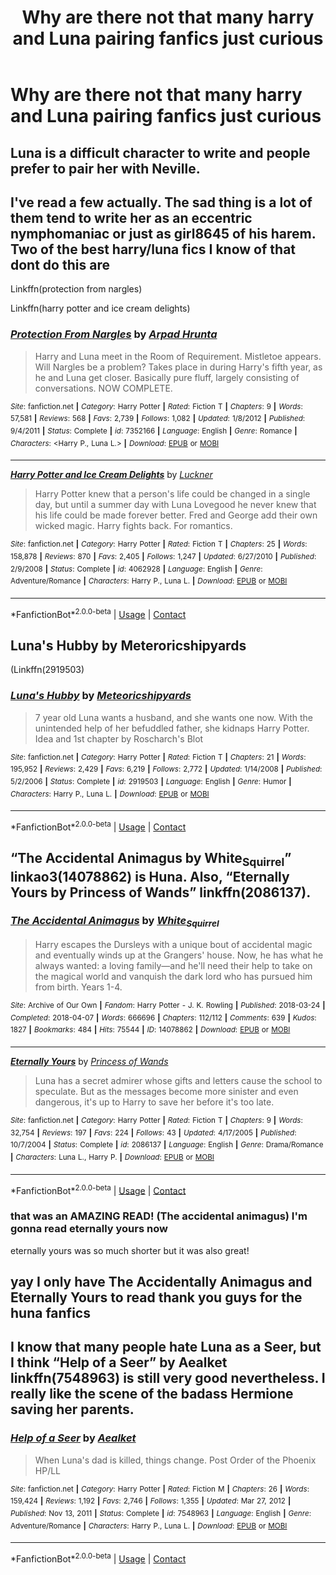 #+TITLE: Why are there not that many harry and Luna pairing fanfics just curious

* Why are there not that many harry and Luna pairing fanfics just curious
:PROPERTIES:
:Author: selmakw101
:Score: 3
:DateUnix: 1607490229.0
:DateShort: 2020-Dec-09
:FlairText: Discussion
:END:

** Luna is a difficult character to write and people prefer to pair her with Neville.
:PROPERTIES:
:Author: Ash_Lestrange
:Score: 6
:DateUnix: 1607527300.0
:DateShort: 2020-Dec-09
:END:


** I've read a few actually. The sad thing is a lot of them tend to write her as an eccentric nymphomaniac or just as girl8645 of his harem. Two of the best harry/luna fics I know of that dont do this are

Linkffn(protection from nargles)

Linkffn(harry potter and ice cream delights)
:PROPERTIES:
:Author: Aniki356
:Score: 5
:DateUnix: 1607529052.0
:DateShort: 2020-Dec-09
:END:

*** [[https://www.fanfiction.net/s/7352166/1/][*/Protection From Nargles/*]] by [[https://www.fanfiction.net/u/3205163/Arpad-Hrunta][/Arpad Hrunta/]]

#+begin_quote
  Harry and Luna meet in the Room of Requirement. Mistletoe appears. Will Nargles be a problem? Takes place in during Harry's fifth year, as he and Luna get closer. Basically pure fluff, largely consisting of conversations. NOW COMPLETE.
#+end_quote

^{/Site/:} ^{fanfiction.net} ^{*|*} ^{/Category/:} ^{Harry} ^{Potter} ^{*|*} ^{/Rated/:} ^{Fiction} ^{T} ^{*|*} ^{/Chapters/:} ^{9} ^{*|*} ^{/Words/:} ^{57,581} ^{*|*} ^{/Reviews/:} ^{568} ^{*|*} ^{/Favs/:} ^{2,739} ^{*|*} ^{/Follows/:} ^{1,082} ^{*|*} ^{/Updated/:} ^{1/8/2012} ^{*|*} ^{/Published/:} ^{9/4/2011} ^{*|*} ^{/Status/:} ^{Complete} ^{*|*} ^{/id/:} ^{7352166} ^{*|*} ^{/Language/:} ^{English} ^{*|*} ^{/Genre/:} ^{Romance} ^{*|*} ^{/Characters/:} ^{<Harry} ^{P.,} ^{Luna} ^{L.>} ^{*|*} ^{/Download/:} ^{[[http://www.ff2ebook.com/old/ffn-bot/index.php?id=7352166&source=ff&filetype=epub][EPUB]]} ^{or} ^{[[http://www.ff2ebook.com/old/ffn-bot/index.php?id=7352166&source=ff&filetype=mobi][MOBI]]}

--------------

[[https://www.fanfiction.net/s/4062928/1/][*/Harry Potter and Ice Cream Delights/*]] by [[https://www.fanfiction.net/u/569202/Luckner][/Luckner/]]

#+begin_quote
  Harry Potter knew that a person's life could be changed in a single day, but until a summer day with Luna Lovegood he never knew that his life could be made forever better. Fred and George add their own wicked magic. Harry fights back. For romantics.
#+end_quote

^{/Site/:} ^{fanfiction.net} ^{*|*} ^{/Category/:} ^{Harry} ^{Potter} ^{*|*} ^{/Rated/:} ^{Fiction} ^{T} ^{*|*} ^{/Chapters/:} ^{25} ^{*|*} ^{/Words/:} ^{158,878} ^{*|*} ^{/Reviews/:} ^{870} ^{*|*} ^{/Favs/:} ^{2,405} ^{*|*} ^{/Follows/:} ^{1,247} ^{*|*} ^{/Updated/:} ^{6/27/2010} ^{*|*} ^{/Published/:} ^{2/9/2008} ^{*|*} ^{/Status/:} ^{Complete} ^{*|*} ^{/id/:} ^{4062928} ^{*|*} ^{/Language/:} ^{English} ^{*|*} ^{/Genre/:} ^{Adventure/Romance} ^{*|*} ^{/Characters/:} ^{Harry} ^{P.,} ^{Luna} ^{L.} ^{*|*} ^{/Download/:} ^{[[http://www.ff2ebook.com/old/ffn-bot/index.php?id=4062928&source=ff&filetype=epub][EPUB]]} ^{or} ^{[[http://www.ff2ebook.com/old/ffn-bot/index.php?id=4062928&source=ff&filetype=mobi][MOBI]]}

--------------

*FanfictionBot*^{2.0.0-beta} | [[https://github.com/FanfictionBot/reddit-ffn-bot/wiki/Usage][Usage]] | [[https://www.reddit.com/message/compose?to=tusing][Contact]]
:PROPERTIES:
:Author: FanfictionBot
:Score: 2
:DateUnix: 1607529085.0
:DateShort: 2020-Dec-09
:END:


** Luna's Hubby by Meteroricshipyards

(Linkffn(2919503)
:PROPERTIES:
:Author: reddog44mag
:Score: 3
:DateUnix: 1607551241.0
:DateShort: 2020-Dec-10
:END:

*** [[https://www.fanfiction.net/s/2919503/1/][*/Luna's Hubby/*]] by [[https://www.fanfiction.net/u/897648/Meteoricshipyards][/Meteoricshipyards/]]

#+begin_quote
  7 year old Luna wants a husband, and she wants one now. With the unintended help of her befuddled father, she kidnaps Harry Potter. Idea and 1st chapter by Roscharch's Blot
#+end_quote

^{/Site/:} ^{fanfiction.net} ^{*|*} ^{/Category/:} ^{Harry} ^{Potter} ^{*|*} ^{/Rated/:} ^{Fiction} ^{T} ^{*|*} ^{/Chapters/:} ^{21} ^{*|*} ^{/Words/:} ^{195,952} ^{*|*} ^{/Reviews/:} ^{2,429} ^{*|*} ^{/Favs/:} ^{6,219} ^{*|*} ^{/Follows/:} ^{2,772} ^{*|*} ^{/Updated/:} ^{1/14/2008} ^{*|*} ^{/Published/:} ^{5/2/2006} ^{*|*} ^{/Status/:} ^{Complete} ^{*|*} ^{/id/:} ^{2919503} ^{*|*} ^{/Language/:} ^{English} ^{*|*} ^{/Genre/:} ^{Humor} ^{*|*} ^{/Characters/:} ^{Harry} ^{P.,} ^{Luna} ^{L.} ^{*|*} ^{/Download/:} ^{[[http://www.ff2ebook.com/old/ffn-bot/index.php?id=2919503&source=ff&filetype=epub][EPUB]]} ^{or} ^{[[http://www.ff2ebook.com/old/ffn-bot/index.php?id=2919503&source=ff&filetype=mobi][MOBI]]}

--------------

*FanfictionBot*^{2.0.0-beta} | [[https://github.com/FanfictionBot/reddit-ffn-bot/wiki/Usage][Usage]] | [[https://www.reddit.com/message/compose?to=tusing][Contact]]
:PROPERTIES:
:Author: FanfictionBot
:Score: 2
:DateUnix: 1607551256.0
:DateShort: 2020-Dec-10
:END:


** “The Accidental Animagus by White_Squirrel” linkao3(14078862) is Huna. Also, “Eternally Yours by Princess of Wands” linkffn(2086137).
:PROPERTIES:
:Author: ceplma
:Score: 2
:DateUnix: 1607533229.0
:DateShort: 2020-Dec-09
:END:

*** [[https://archiveofourown.org/works/14078862][*/The Accidental Animagus/*]] by [[https://www.archiveofourown.org/users/White_Squirrel/pseuds/White_Squirrel][/White_Squirrel/]]

#+begin_quote
  Harry escapes the Dursleys with a unique bout of accidental magic and eventually winds up at the Grangers' house. Now, he has what he always wanted: a loving family---and he'll need their help to take on the magical world and vanquish the dark lord who has pursued him from birth. Years 1-4.
#+end_quote

^{/Site/:} ^{Archive} ^{of} ^{Our} ^{Own} ^{*|*} ^{/Fandom/:} ^{Harry} ^{Potter} ^{-} ^{J.} ^{K.} ^{Rowling} ^{*|*} ^{/Published/:} ^{2018-03-24} ^{*|*} ^{/Completed/:} ^{2018-04-07} ^{*|*} ^{/Words/:} ^{666696} ^{*|*} ^{/Chapters/:} ^{112/112} ^{*|*} ^{/Comments/:} ^{639} ^{*|*} ^{/Kudos/:} ^{1827} ^{*|*} ^{/Bookmarks/:} ^{484} ^{*|*} ^{/Hits/:} ^{75544} ^{*|*} ^{/ID/:} ^{14078862} ^{*|*} ^{/Download/:} ^{[[https://archiveofourown.org/downloads/14078862/The%20Accidental%20Animagus.epub?updated_at=1587092261][EPUB]]} ^{or} ^{[[https://archiveofourown.org/downloads/14078862/The%20Accidental%20Animagus.mobi?updated_at=1587092261][MOBI]]}

--------------

[[https://www.fanfiction.net/s/2086137/1/][*/Eternally Yours/*]] by [[https://www.fanfiction.net/u/680517/Princess-of-Wands][/Princess of Wands/]]

#+begin_quote
  Luna has a secret admirer whose gifts and letters cause the school to speculate. But as the messages become more sinister and even dangerous, it's up to Harry to save her before it's too late.
#+end_quote

^{/Site/:} ^{fanfiction.net} ^{*|*} ^{/Category/:} ^{Harry} ^{Potter} ^{*|*} ^{/Rated/:} ^{Fiction} ^{T} ^{*|*} ^{/Chapters/:} ^{9} ^{*|*} ^{/Words/:} ^{32,754} ^{*|*} ^{/Reviews/:} ^{197} ^{*|*} ^{/Favs/:} ^{224} ^{*|*} ^{/Follows/:} ^{43} ^{*|*} ^{/Updated/:} ^{4/17/2005} ^{*|*} ^{/Published/:} ^{10/7/2004} ^{*|*} ^{/Status/:} ^{Complete} ^{*|*} ^{/id/:} ^{2086137} ^{*|*} ^{/Language/:} ^{English} ^{*|*} ^{/Genre/:} ^{Drama/Romance} ^{*|*} ^{/Characters/:} ^{Luna} ^{L.,} ^{Harry} ^{P.} ^{*|*} ^{/Download/:} ^{[[http://www.ff2ebook.com/old/ffn-bot/index.php?id=2086137&source=ff&filetype=epub][EPUB]]} ^{or} ^{[[http://www.ff2ebook.com/old/ffn-bot/index.php?id=2086137&source=ff&filetype=mobi][MOBI]]}

--------------

*FanfictionBot*^{2.0.0-beta} | [[https://github.com/FanfictionBot/reddit-ffn-bot/wiki/Usage][Usage]] | [[https://www.reddit.com/message/compose?to=tusing][Contact]]
:PROPERTIES:
:Author: FanfictionBot
:Score: 2
:DateUnix: 1607533250.0
:DateShort: 2020-Dec-09
:END:


*** that was an AMAZING READ! (The accidental animagus) I'm gonna read eternally yours now

eternally yours was so much shorter but it was also great!
:PROPERTIES:
:Author: YourOrdinaryStranger
:Score: 1
:DateUnix: 1620504286.0
:DateShort: 2021-May-09
:END:


** yay I only have The Accidentally Animagus and Eternally Yours to read thank you guys for the huna fanfics
:PROPERTIES:
:Author: YourOrdinaryStranger
:Score: 1
:DateUnix: 1617680241.0
:DateShort: 2021-Apr-06
:END:


** I know that many people hate Luna as a Seer, but I think “Help of a Seer” by Aealket linkffn(7548963) is still very good nevertheless. I really like the scene of the badass Hermione saving her parents.
:PROPERTIES:
:Author: ceplma
:Score: 1
:DateUnix: 1620504501.0
:DateShort: 2021-May-09
:END:

*** [[https://www.fanfiction.net/s/7548963/1/][*/Help of a Seer/*]] by [[https://www.fanfiction.net/u/1271272/Aealket][/Aealket/]]

#+begin_quote
  When Luna's dad is killed, things change. Post Order of the Phoenix HP/LL
#+end_quote

^{/Site/:} ^{fanfiction.net} ^{*|*} ^{/Category/:} ^{Harry} ^{Potter} ^{*|*} ^{/Rated/:} ^{Fiction} ^{M} ^{*|*} ^{/Chapters/:} ^{26} ^{*|*} ^{/Words/:} ^{159,424} ^{*|*} ^{/Reviews/:} ^{1,192} ^{*|*} ^{/Favs/:} ^{2,746} ^{*|*} ^{/Follows/:} ^{1,355} ^{*|*} ^{/Updated/:} ^{Mar} ^{27,} ^{2012} ^{*|*} ^{/Published/:} ^{Nov} ^{13,} ^{2011} ^{*|*} ^{/Status/:} ^{Complete} ^{*|*} ^{/id/:} ^{7548963} ^{*|*} ^{/Language/:} ^{English} ^{*|*} ^{/Genre/:} ^{Adventure/Romance} ^{*|*} ^{/Characters/:} ^{Harry} ^{P.,} ^{Luna} ^{L.} ^{*|*} ^{/Download/:} ^{[[http://www.ff2ebook.com/old/ffn-bot/index.php?id=7548963&source=ff&filetype=epub][EPUB]]} ^{or} ^{[[http://www.ff2ebook.com/old/ffn-bot/index.php?id=7548963&source=ff&filetype=mobi][MOBI]]}

--------------

*FanfictionBot*^{2.0.0-beta} | [[https://github.com/FanfictionBot/reddit-ffn-bot/wiki/Usage][Usage]] | [[https://www.reddit.com/message/compose?to=tusing][Contact]]
:PROPERTIES:
:Author: FanfictionBot
:Score: 1
:DateUnix: 1620504525.0
:DateShort: 2021-May-09
:END:
